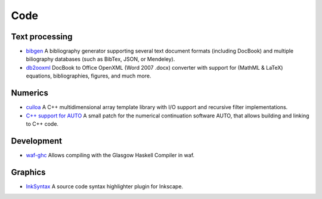 Code
====

Text processing
---------------
- `bibgen </code/bibgen>`_ A bibliography generator supporting
  several text document formats (including DocBook) and multiple
  biliography databases (such as BibTex, JSON, or Mendeley).
- `db2ooxml </code/db2ooxml>`_ DocBook to Office OpenXML
  (Word 2007 .docx) converter with support for (MathML & LaTeX)
  equations, bibliographies, figures, and much more.

Numerics
--------
- `cuiloa </code/cuiloa>`_
  A C++ multidimensional array template library with I/O support and
  recursive filter implementations.
- `C++ support for AUTO </posts/auto-c++>`_
  A small patch for the numerical continuation software AUTO,
  that allows building and linking to C++ code.

Development
-----------
- `waf-ghc </code/waf-ghc>`_ Allows compiling with the Glasgow Haskell
  Compiler in waf.

Graphics
--------
- `InkSyntax </code/inksyntax>`_ A source code syntax highlighter
  plugin for Inkscape.
